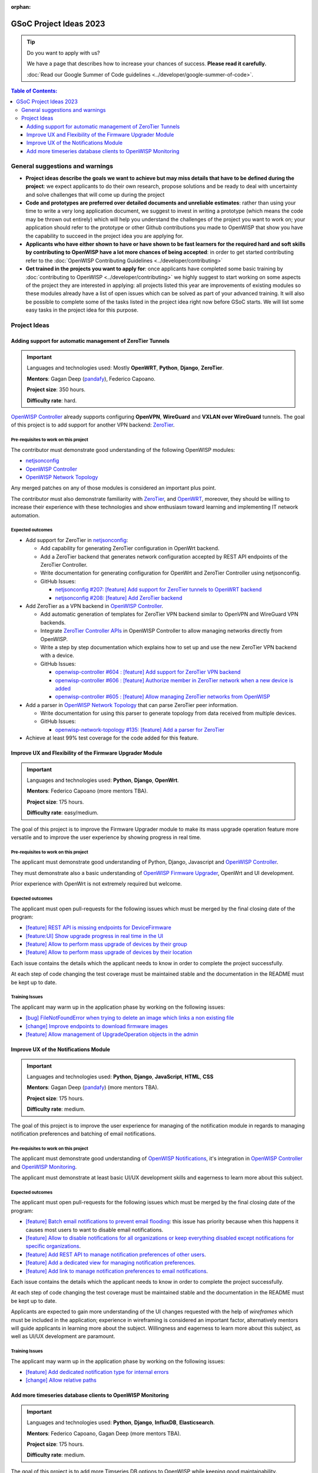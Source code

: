 :orphan:

GSoC Project Ideas 2023
=======================

.. Tip:: Do you want to apply with us?

  We have a page that describes how to increase your chances of success.
  **Please read it carefully.**

  :doc:`Read our Google Summer of Code guidelines
  <../developer/google-summer-of-code>`.

.. contents:: **Table of Contents**:
   :backlinks: none
   :depth: 3

General suggestions and warnings
--------------------------------

- **Project ideas describe the goals we want to achieve
  but may miss details that have to be defined during the project**:
  we expect applicants to do their own research, propose solutions and be
  ready to deal with uncertainty and solve challenges that
  will come up during the project

- **Code and prototypes are preferred over detailed
  documents and unreliable estimates**:
  rather than using your time to write a very long
  application document, we suggest to invest in writing a prototype
  (which means the code may be thrown out entirely) which will help you
  understand the challenges of the project you want to work on; your
  application should refer to the prototype or other Github contributions
  you made to OpenWISP that show you have the capability to succeed in the
  project idea you are applying for.

- **Applicants who have either shown to have or have shown to be
  fast learners for the required hard and soft skills by
  contributing to OpenWISP have a lot more chances of being accepted**:
  in order to get started contributing refer to the
  :doc:`OpenWISP Contributing Guidelines <../developer/contributing>`

- **Get trained in the projects you want to apply for**: once
  applicants have completed some basic training by
  :doc:`contributing to OpenWISP <../developer/contributing>`
  we highly suggest to start working on
  some aspects of the project they are
  interested in applying: all projects
  listed this year are improvements
  of existing modules so these modules
  already have a list of open issues
  which can be solved as part of your advanced training.
  It will also be possible to complete some of the tasks listed in
  the project idea right now before GSoC starts.
  We will list some easy tasks in the project idea for this purpose.

Project Ideas
-------------

Adding support for automatic management of ZeroTier Tunnels
~~~~~~~~~~~~~~~~~~~~~~~~~~~~~~~~~~~~~~~~~~~~~~~~~~~~~~~~~~~

.. image:: ../images/gsoc/ideas/zerotier_logo_black.png

.. Important::

  Languages and technologies used:
  Mostly **OpenWRT**, **Python**, **Django**, **ZeroTier**.

  **Mentors**: Gagan Deep (`pandafy <https://github.com/pandafy>`_), Federico Capoano.

  **Project size**: 350 hours.

  **Difficulty rate**: hard.

`OpenWISP Controller <https://github.com/openwisp/openwisp-controller#openwisp-controller>`_
already supports configuring **OpenVPN**, **WireGuard** and
**VXLAN over WireGuard** tunnels. The goal of this project is to
add support for another VPN backend: `ZeroTier <https://www.zerotier.com>`_.

Pre-requisites to work on this project
######################################

The contributor must demonstrate good understanding of the following
OpenWISP modules:

- `netjsonconfig <https://netjsonconfig.openwisp.org/en/latest/>`_
- `OpenWISP Controller <https://github.com/openwisp/openwisp-controller#openwisp-controller>`_
- `OpenWISP Network Topology <https://github.com/openwisp/openwisp-network-topology#openwisp-network-topology>`_

Any merged patches on any of those modules is considered
an important plus point.

The contributor must also demonstrate familiarity with `ZeroTier <https://www.zerotier.com/>`__,
and `OpenWRT <https://openwrt.org>`_, moreover, they should be willing to
increase their experience with these technologies and show enthusiasm
toward learning and implementing IT network automation.

Expected outcomes
#################

- Add support for ZeroTier in `netjsonconfig <https://netjsonconfig.openwisp.org/en/latest/>`_:

  - Add capability for generating ZeroTier configuration
    in OpenWrt backend.
  - Add a ZeroTier backend that generates network configuration
    accepted by REST API endpoints of the ZeroTier Controller.
  - Write documentation for generating configuration for
    OpenWrt and ZeroTier Controller using netjsonconfig.
  - GitHub Issues:

    - `netjsonconfig #207: [feature] Add support for ZeroTier tunnels to OpenWRT backend <https://github.com/openwisp/netjsonconfig/issues/207>`_
    - `netjsonconfig #208: [feature] Add ZeroTier backend <https://github.com/openwisp/netjsonconfig/issues/208>`_

- Add ZeroTier as a VPN backend in `OpenWISP Controller <https://github.com/openwisp/openwisp-controller#openwisp-controller>`_.

  - Add automatic generation of templates for ZeroTier VPN backend
    similar to OpenVPN and WireGuard VPN backends.
  - Integrate `ZeroTier Controller APIs <https://docs.zerotier.com/central/v1>`_
    in OpenWISP Controller to allow managing networks directly
    from OpenWISP.
  - Write a step by step documentation which explains how to set up
    and use the new ZeroTier VPN backend with a device.
  - GitHub Issues:

    - `openwisp-controller #604 : [feature] Add support for ZeroTier VPN backend <https://github.com/openwisp/openwisp-controller/issues/604>`_
    - `openwisp-controller #606 : [feature] Authorize member in ZeroTier network when a new device is added <https://github.com/openwisp/openwisp-controller/issues/606>`_
    - `openwisp-controller #605 : [feature] Allow managing ZeroTier networks from OpenWISP <https://github.com/openwisp/openwisp-controller/issues/605>`_

- Add a parser in `OpenWISP Network Topology <https://github.com/openwisp/openwisp-network-topology#openwisp-network-topology>`_
  that can parse ZeroTier peer information.

  - Write documentation for using this parser to generate topology
    from data received from multiple devices.
  - GitHub Issues:

    - `openwisp-network-topology #135: [feature] Add a parser for ZeroTier <https://github.com/openwisp/openwisp-network-topology/issues/135>`_

- Achieve at least 99% test coverage for the code added for this feature.

Improve UX and Flexibility of the Firmware Upgrader Module
~~~~~~~~~~~~~~~~~~~~~~~~~~~~~~~~~~~~~~~~~~~~~~~~~~~~~~~~~~

.. image:: ../images/gsoc/ideas/2023/firmware.jpg

.. Important::

  Languages and technologies used:
  **Python**, **Django**, **OpenWrt**.

  **Mentors**: Federico Capoano (more mentors TBA).

  **Project size**: 175 hours.

  **Difficulty rate**: easy/medium.

The goal of this project is to improve the Firmware Upgrader module
to make its mass upgrade operation feature more versatile and to
improve the user experience by showing progress in real time.

Pre-requisites to work on this project
######################################

The applicant must demonstrate good understanding of Python, Django,
Javascript and `OpenWISP Controller
<https://github.com/openwisp/openwisp-controller#openwisp-controller>`__.

They must demonstrate also a basic understanding of
`OpenWISP Firmware Upgrader
<https://github.com/openwisp/openwisp-firmware-upgrader#openwisp-firmware-upgrader>`__,
OpenWrt and UI development.

Prior experience with OpenWrt is not extremely required but welcome.

Expected outcomes
#################

The applicant must open pull-requests for the following issues which must
be merged by the final closing date of the program:

- `[feature] REST API is missing endpoints for DeviceFirmware
  <https://github.com/openwisp/openwisp-firmware-upgrader/issues/208>`_
- `[feature:UI] Show upgrade progress in real time in the UI
  <https://github.com/openwisp/openwisp-firmware-upgrader/issues/224>`_
- `[feature] Allow to perform mass upgrade of devices by their group
  <https://github.com/openwisp/openwisp-firmware-upgrader/issues/213>`_
- `[feature] Allow to perform mass upgrade of devices by their location
  <https://github.com/openwisp/openwisp-firmware-upgrader/issues/225>`_

Each issue contains the details which the applicant needs to know
in order to complete the project successfully.

At each step of code changing the test coverage must be maintained stable
and the documentation in the README must be kept up to date.

Training Issues
###############

The applicant may warm up in the application phase by working
on the following issues:

- `[bug] FileNotFoundError when trying to delete an image
  which links a non existing file
  <https://github.com/openwisp/openwisp-firmware-upgrader/issues/140>`_
- `[change] Improve endpoints to download firmware images
  <https://github.com/openwisp/openwisp-firmware-upgrader/issues/69>`_
- `[feature] Allow management of UpgradeOperation objects in the admin
  <https://github.com/openwisp/openwisp-firmware-upgrader/issues/145>`_

Improve UX of the Notifications Module
~~~~~~~~~~~~~~~~~~~~~~~~~~~~~~~~~~~~~~

.. image:: ../images/gsoc/ideas/2023/notification-preferences.png

.. Important::

  Languages and technologies used:
  **Python**, **Django**, **JavaScript**, **HTML**, **CSS**

  **Mentors**: Gagan Deep (`pandafy <https://github.com/pandafy>`_) (more mentors TBA).

  **Project size**: 175 hours.

  **Difficulty rate**: medium.

The goal of this project is to improve the user experience for managing
of the notification module in regards to managing notification preferences
and batching of email notifications.

Pre-requisites to work on this project
######################################

The applicant must demonstrate good understanding of
`OpenWISP Notifications
<https://github.com/openwisp/openwisp-notifications#openwisp-notifications>`__,
it's integration in
`OpenWISP Controller
<https://github.com/openwisp/openwisp-controller#openwisp-controller>`_
and `OpenWISP Monitoring
<https://github.com/openwisp/openwisp-monitoring#openwisp-monitoring>`_.

The applicant must demonstrate at least basic UI/UX development skills
and eagerness to learn more about this subject.

Expected outcomes
#################

The applicant must open pull-requests for the following issues which must
be merged by the final closing date of the program:

- `[feature] Batch email notifications to prevent email flooding
  <https://github.com/openwisp/openwisp-notifications/issues/132>`_:
  this issue has priority because when this happens it causes most
  users to want to disable email notifications.
- `[feature] Allow to disable notifications for all organizations or
  keep everything disabled except notifications for specific organizations
  <https://github.com/openwisp/openwisp-notifications/issues/148>`_.
- `[feature] Add REST API to manage notification
  preferences of other users
  <https://github.com/openwisp/openwisp-notifications/issues/255>`_.
- `[feature] Add a dedicated view for managing notification preferences
  <https://github.com/openwisp/openwisp-notifications/issues/110>`_.
- `[feature] Add link to manage notification
  preferences to email notifications
  <https://github.com/openwisp/openwisp-notifications/issues/256>`_.

Each issue contains the details which the applicant needs to know
in order to complete the project successfully.

At each step of code changing the test coverage must be maintained stable
and the documentation in the README must be kept up to date.

Applicants are expected to gain more understanding of the UI
changes requested with the help of *wireframes* which must be
included in the application; experience in
wireframing is considered an important factor,
alternatively mentors will guide applicants in learning more
about the subject. Willingness and eagerness to learn more about
this subject, as well as UI/UX development are paramount.

Training Issues
###############

The applicant may warm up in the application phase by working
on the following issues:

- `[feature] Add dedicated notification type for internal errors
  <https://github.com/openwisp/openwisp-notifications/issues/254>`_
- `[change] Allow relative paths
  <https://github.com/openwisp/openwisp-notifications/issues/249>`_

Add more timeseries database clients to OpenWISP Monitoring
~~~~~~~~~~~~~~~~~~~~~~~~~~~~~~~~~~~~~~~~~~~~~~~~~~~~~~~~~~~

.. image:: ../images/gsoc/ideas/tsdb.png

.. Important::

  Languages and technologies used:
  **Python**, **Django**, **InfluxDB**, **Elasticsearch**.

  **Mentors**: Federico Capoano, Gagan Deep (more mentors TBA).

  **Project size**: 175 hours.

  **Difficulty rate**: medium.

The goal of this project is to add more Timseries DB options to OpenWISP
while keeping good maintainability.

Pre-requisites to work on this project
######################################

The applicant must demonstrate good understanding of
`OpenWISP Monitoring <https://github.com/openwisp/openwisp-monitoring#openwisp-monitoring>`__,
and demonstrate basic knowledge of
`NetJSON format <https://netjson.org/>`_, **InfluxDB** and **Elasticsearch**.

Expected outcomes
#################

- Complete the support to `Elasticsearch <https://github.com/elastic/elasticsearch>`_.
  `Support to Elasticsearch was added in 2020 <https://github.com/openwisp/openwisp-monitoring/pull/164>`_
  but was not completed.

  - The old pull request has to be updated on the current code base
  - The merge conflicts have to be resolved
  - All the tests must pass, new tests for new charts and
    metrics added to influxdb must be added
    (see `[feature] Chart mobile (LTE/5G/UMTS/GSM) signal strength #270 <https://github.com/openwisp/openwisp-monitoring/pull/294>`_)
  - The usage shall be documented, we must make sure there's at
    least one dedicated CI build for **Elasticsearch**
  - We must allow to install and use **Elasticsearch**
    instead of **InfluxDB**
    from `ansible-openwisp2 <https://github.com/openwisp/ansible-openwisp2>`_
    and `docker-openwisp <https://github.com/openwisp/docker-openwisp/>`_
  - The requests to Elasticsearch shall be optimizesd as described in
    `[timeseries] Optimize elasticsearch #168 <https://github.com/openwisp/openwisp-monitoring/issues/168>`_.

- `Add support for InfluxDB 2.0 <https://github.com/openwisp/openwisp-monitoring/issues/274>`_
  as a new timeseries backend,
  this way we can support both
  ``InfluxDB <= 1.8`` and ``InfluxDB >= 2.0``.

  - All the automated tests for **InfluxDB 1.8**
    must be replicated and must pass
  - The usage and setup shall be documented
  - We must make sure there's at least one
    dedicated CI build for Elasticsearch
  - We must allow choosing between
    **InfluxDB 1.8** and **InfluxDB 2.0**
    from `ansible-openwisp2 <https://github.com/openwisp/ansible-openwisp2>`_
    and `docker-openwisp <https://github.com/openwisp/docker-openwisp/>`_.

